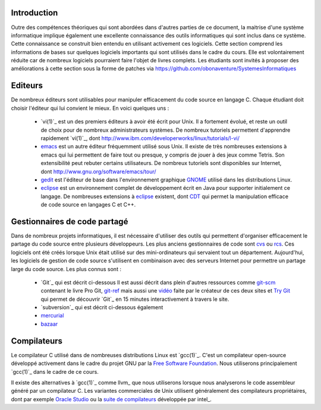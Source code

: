 .. -*- coding: utf-8 -*-
.. Copyright |copy| 2012 by `Olivier Bonaventure <http://inl.info.ucl.ac.be/obo>`_, Christoph Paasch et Grégory Detal
.. Ce fichier est distribué sous une licence `creative commons <http://creativecommons.org/licenses/by-sa/3.0/>`_

Introduction
============

Outre des compétences théoriques qui sont abordées dans d'autres parties de ce document, la maitrise d'une système informatique implique également une excellente connaissance des outils informatiques qui sont inclus dans ce système. Cette connaissance se construit bien entendu en utilisant activement ces logiciels. Cette section comprend les informations de bases sur quelques logiciels importants qui sont utilisés dans le cadre du cours. Elle est volontairement réduite car de nombreux logiciels pourraient faire l'objet de livres complets. Les étudiants sont invités à proposer des améliorations à cette section sous la forme de patches via https://github.com/obonaventure/SystemesInformatiques


Editeurs
========

De nombreux éditeurs sont utilisables pour manipuler efficacement du code source en langage C. Chaque étudiant doit choisir l'éditeur qui lui convient le mieux. En voici quelques uns :

 - `vi(1)`_ est un des premiers éditeurs à avoir été écrit pour Unix. Il a fortement évolué, et reste un outil de choix pour de nombreux administrateurs systèmes. De nombreux tutoriels permettent d'apprendre rapidement `vi(1)`_, dont http://www.ibm.com/developerworks/linux/tutorials/l-vi/
 - `emacs <http://www.gnu.org/software/emacs/>`_ est un autre éditeur fréquemment utilisé sous Unix. Il existe de très nombreuses extensions à emacs qui lui permettent de faire tout ou presque, y compris de jouer à des jeux comme Tetris. Son extensibilité peut rebuter certains utilisateurs. De nombreux tutoriels sont disponibles sur Internet, dont http://www.gnu.org/software/emacs/tour/
 - `gedit <http://projects.gnome.org/gedit/>`_ est l'éditeur de base dans l'environnement graphique `GNOME <http://www.gnome.org>`_ utilisé dans les distributions Linux.
 - `eclipse <http://www.eclipse.org>`_ est un environnement complet de développement écrit en Java pour supporter initialement ce langage. De nombreuses extensions à `eclipse <http://www.eclipse.org>`_ existent, dont `CDT <http://www.eclipse.org/cdt/>`_ qui permet la manipulation efficace de code source en langages C et C++.


.. _svn:

Gestionnaires de code partagé
=============================

Dans de nombreux projets informatiques, il est nécessaire d'utiliser des outils qui permettent d'organiser efficacement le partage du code source entre plusieurs développeurs. Les plus anciens gestionnaires de code sont `cvs <http://cvs.nongnu.org/>`_ ou `rcs <http://www.gnu.org/software/rcs/>`_. Ces logiciels ont été créés lorsque Unix était utilisé sur des mini-ordinateurs qui servaient tout un département. Aujourd'hui, les logiciels de gestion de code source s'utilisent en combinaison avec des serveurs Internet pour permettre un partage large du code source. Les plus connus sont :

 - `Git`_ qui est décrit ci-dessous
   Il est aussi décrit dans plein d'autres ressources comme
   `git-scm <http://git-scm.com/>`_ contenant le livre Pro Git,
   `git-ref <http://git-ref.com/>`_ mais aussi une
   `vidéo <http://www.youtube.com/watch?v=ZDR433b0HJY>`_ faite par le créateur
   de ces deux sites et
   `Try Git <http://try.github.io/levels/1/challenges/1>`_ qui permet
   de découvrir `Git`_ en 15 minutes interactivement à travers le site.
 - `subversion`_ qui est décrit ci-dessous également
 - `mercurial <http://mercurial.selenic.com/>`_
 - `bazaar <http://bazaar.canonical.com/>`_


Compilateurs
============

Le compilateur C utilisé dans de nombreuses distributions Linux est `gcc(1)`_. C'est un compilateur open-source développé activement dans le cadre du projet GNU par la `Free Software Foundation <http://www.fsf.org>`_. Nous utiliserons principalement `gcc(1)`_ dans le cadre de ce cours.

Il existe des alternatives à `gcc(1)`_ comme llvm_ que nous utiliserons lorsque nous analyserons le code assembleur généré par un compilateur C. Les variantes commerciales de Unix utilisent généralement des compilateurs propriétaires, dont par exemple `Oracle Studio <http://www.oracle.com/technetwork/server-storage/solarisstudio/overview/index.html>`_ ou la `suite de compilateurs <http://software.intel.com/en-us/c-compilers>`_ développée par intel_.
